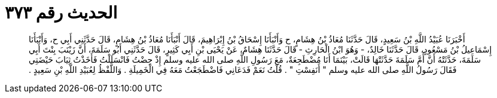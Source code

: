 
= الحديث رقم ٣٧٣

[quote.hadith]
أَخْبَرَنَا عُبَيْدُ اللَّهِ بْنُ سَعِيدٍ، قَالَ حَدَّثَنَا مُعَاذُ بْنُ هِشَامٍ، ح وَأَنْبَأَنَا إِسْحَاقُ بْنُ إِبْرَاهِيمَ، قَالَ أَنْبَأَنَا مُعَاذُ بْنُ هِشَامٍ، قَالَ حَدَّثَنِي أَبِي ح، وَأَنْبَأَنَا إِسْمَاعِيلُ بْنُ مَسْعُودٍ، قَالَ حَدَّثَنَا خَالِدٌ، - وَهُوَ ابْنُ الْحَارِثِ - قَالَ حَدَّثَنَا هِشَامٌ، عَنْ يَحْيَى بْنِ أَبِي كَثِيرٍ، قَالَ حَدَّثَنِي أَبُو سَلَمَةَ، أَنَّ زَيْنَبَ بِنْتَ أَبِي سَلَمَةَ، حَدَّثَتْهُ أَنَّ أُمَّ سَلَمَةَ حَدَّثَتْهَا قَالَتْ، بَيْنَمَا أَنَا مُضْطَجِعَةٌ، مَعَ رَسُولِ اللَّهِ صلى الله عليه وسلم إِذْ حِضْتُ فَانْسَلَلْتُ فَأَخَذْتُ ثِيَابَ حَيْضَتِي فَقَالَ رَسُولُ اللَّهِ صلى الله عليه وسلم ‏"‏ أَنَفِسْتِ ‏"‏ ‏.‏ قُلْتُ نَعَمْ فَدَعَانِي فَاضْطَجَعْتُ مَعَهُ فِي الْخَمِيلَةِ ‏.‏ وَاللَّفْظُ لِعُبَيْدِ اللَّهِ بْنِ سَعِيدٍ ‏.‏